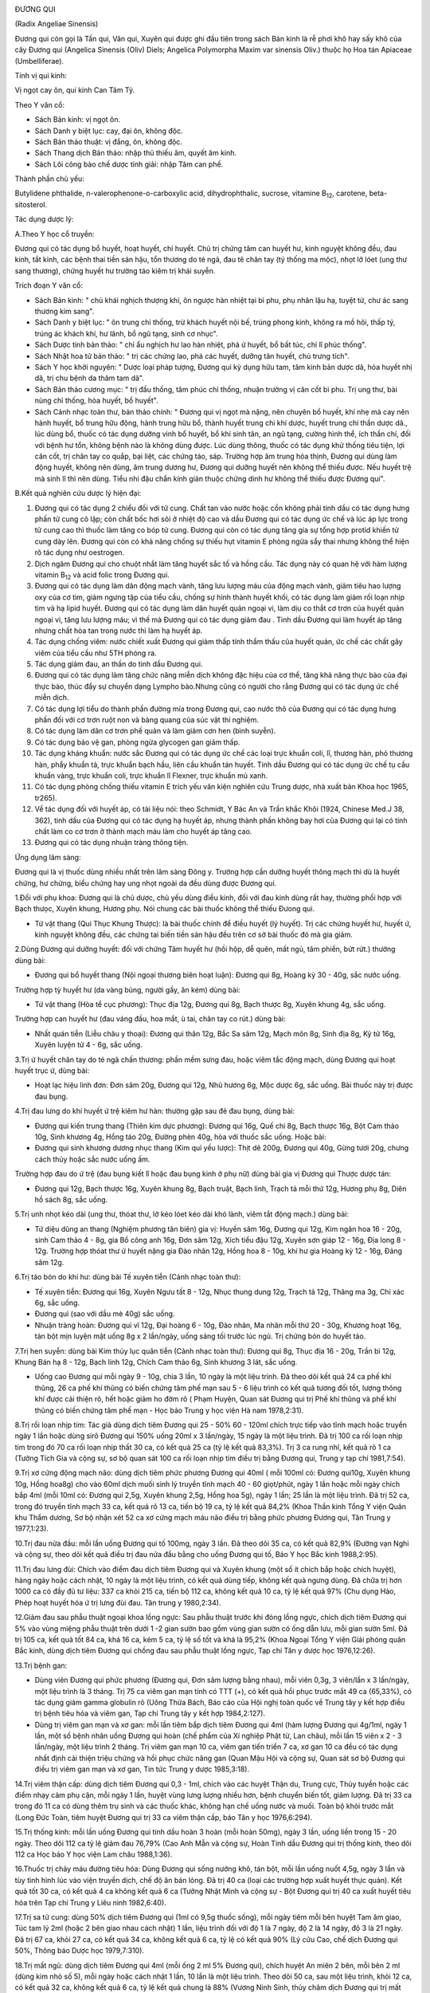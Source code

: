 |image0|

ĐƯƠNG QUI

(Radix Angeliae Sinensis)

Đương qui còn gọi là Tần qui, Vân qui, Xuyên qui được ghi đầu tiên trong
sách Bản kinh là rễ phơi khô hay sấy khô của cây Đương qui (Angelica
Sinensis (Oliv) Diels; Angelica Polymorpha Maxim var sinensis Oliv.)
thuộc họ Hoa tán Apiaceae (Umbelliferae).

Tính vị qui kinh:

Vị ngọt cay ôn, qui kinh Can Tâm Tỳ.

Theo Y văn cổ:

-  Sách Bản kinh: vị ngọt ôn.
-  Sách Danh y biệt lục: cay, đại ôn, không độc.
-  Sách Bản thảo thuật: vị đắng, ôn, không độc.
-  Sách Thang dịch Bản thảo: nhập thủ thiếu âm, quyết âm kinh.
-  Sách Lôi công bào chế dược tính giải: nhập Tâm can phế.

Thành phần chủ yếu:

Butylidene phthalide, n-valerophenone-o-carboxylic acid,
dihydrophthalic, sucrose, vitamine B\ :sub:`12`, carotene,
beta-sitosterol.

Tác dụng dược lý:

A.Theo Y học cổ truyền:

Đương qui có tác dụng bổ huyết, hoạt huyết, chỉ huyết. Chủ trị chứng tâm
can huyết hư, kinh nguyệt không đều, đau kinh, tắt kinh, các bệnh thai
tiền sản hậu, tổn thương do té ngã, đau tê chân tay (tý thống ma mộc),
nhọt lở lóet (ung thư sang thương), chứng huyết hư trường táo kiêm trị
khái suyễn.

Trích đoạn Y văn cổ:

-  Sách Bản kinh: " chủ khái nghịch thượng khí, ôn ngược hàn nhiệt tại
   bì phu, phụ nhân lậu hạ, tuyệt tử, chư ác sang thương kim sang".
-  Sách Danh y biệt lục: " ôn trung chỉ thống, trừ khách huyết nội bế,
   trúng phong kinh, không ra mồ hôi, thấp tý, trúng ác khách khí, hư
   lãnh, bổ ngũ tạng, sinh cơ nhục".
-  Sách Dược tính bản thảo: " chỉ ẩu nghịch hư lao hàn nhiệt, phá ứ
   huyết, bổ bất túc, chỉ lî phúc thống".
-  Sách Nhật hoa tử bản thảo: " trị các chứng lao, phá các huyết, dưỡng
   tân huyết, chủ trưng tích".
-  Sách Y học khởi nguyên: " Dược loại pháp tượng, Đương qui kỳ dụng hữu
   tam, tâm kinh bản dược dã, hóa huyết nhị dã, trị chu bệnh da thâm tam
   dã".
-  Sách Bản thảo cương mục: " trị đầu thống, tâm phúc chỉ thống, nhuận
   trường vị cân cốt bì phu. Trị ung thư, bài nùng chỉ thống, hòa huyết,
   bổ huyết".
-  Sách Cảnh nhạc toàn thư, bản thảo chính: " Đương qui vị ngọt mà nặng,
   nên chuyên bổ huyết, khí nhẹ mà cay nên hành huyết, bổ trung hữu
   động, hành trung hữu bổ, thành huyết trung chi khí dược, huyết trung
   chi thần dược dã., lúc dùng bổ, thuốc có tác dụng dưỡng vinh bổ
   huyết, bổ khí sinh tân, an ngũ tạng, cường hình thể, ích thần chí,
   đối với bệnh hư tổn, không bệnh nào là không dùng được. Lúc dùng
   thông, thuốc có tác dụng khử thống tiêu tiện, lợi cân cốt, trị chân
   tay co quắp, bại liệt, các chứng táo, sáp. Trường hợp âm trung hỏa
   thịnh, Đương qui dùng làm động huyết, không nên dùng, âm trung dương
   hư, Đương qui dưỡng huyết nên không thể thiếu được. Nếu huyết trệ mà
   sinh lî thì nên dùng. Tiểu nhi đậu chẩn kinh giản thuộc chứng dinh hư
   không thể thiếu được Đương qui".

B.Kết quả nghiên cứu dược lý hiện đại:

#. Đương qui có tác dụng 2 chiều đối với tử cung. Chất tan vào nước hoặc
   cồn không phải tinh dầu có tác dụng hưng phấn tử cung cô lập; còn
   chất bốc hơi sôi ở nhiệt độ cao và dầu Đương qui có tác dụng ức chế
   và lúc áp lực trong tử cung cao thì thuốc làm tăng co bóp tử cung.
   Đương qui còn có tác dụng tăng gia sự tổng hợp protid khiến tử cung
   dày lên. Đương qui còn có khả năng chống sự thiếu hụt vitamin E phòng
   ngừa sẩy thai nhưng không thể hiện rõ tác dụng như oestrogen.
#. Dịch ngâm Đương qui cho chuột nhắt làm tăng huyết sắc tố và hồng cầu.
   Tác dụng này có quan hệ với hàm lượng vitamin B\ :sub:`12` và acid
   folic trong Đương qui.
#. Đương qui có tác dụng làm dãn động mạch vành, tăng lưu lượng máu của
   động mạch vành, giảm tiêu hao lượng oxy của cơ tim, giảm ngưng tập
   của tiểu cầu, chống sự hình thành huyết khối, có tác dụng làm giảm
   rối loạn nhịp tim và hạ lipid huyết. Đương qui có tác dụng làm dãn
   huyết quản ngoại vi, làm dịu co thắt cơ trơn của huyết quản ngoại vi,
   tăng lưu lượng máu; vì thế mà Đương qui có tác dụng giảm đau . Tinh
   dầu Đương qui làm huyết áp tăng nhưng chất hòa tan trong nước thì làm
   hạ huyết áp.
#. Tác dụng chống viêm: nước chiết xuất Đương qui giảm thấp tính thẩm
   thấu của huyết quản, ức chế các chất gây viêm của tiểu cầu như 5TH
   phóng ra.
#. Tác dụng giảm đau, an thần do tinh dầu Đương qui.
#. Đương qui có tác dụng làm tăng chức năng miễn dịch không đặc hiệu của
   cơ thể, tăng khả năng thực bào của đại thực bào, thúc đẩy sự chuyển
   dạng Lympho bào.Nhưng cũng có người cho rằng Đương qui có tác dụng ức
   chế miễn dịch.
#. Có tác dụng lợi tiểu do thành phần đường mía trong Đương qui, cao
   nước thô của Đương qui có tác dụng hưng phấn đối với cơ trơn ruột non
   và bàng quang của súc vật thí nghiệm.
#. Có tác dụng làm dãn cơ trơn phế quản và làm giảm cơn hen (bình
   suyễn).
#. Có tác dụng bảo vệ gan, phòng ngừa glycogen gan giảm thấp.
#. Tác dụng kháng khuẩn: nước sắc Đương qui có tác dụng ức chế các loại
   trực khuẩn coli, lî, thương hàn, phó thương hàn, phẩy khuẩn tả, trực
   khuẩn bạch hầu, liên cầu khuẩn tán huyết. Tinh dầu Đương qui có tác
   dụng ức chế tụ cầu khuẩn vàng, trực khuẩn coli, trực khuẩn lî
   Flexner, trực khuẩn mủ xanh.
#. Có tác dụng phòng chống thiếu vitamin E trích yếu văn kiện nghiên cứu
   Trung dược, nhà xuất bản Khoa học 1965, tr265).
#. Về tác dụng đối với huyết áp, có tài liệu nói: theo Schmidt, Y Bác An
   và Trần khắc Khôi (1924, Chinese Med.J 38, 362), tinh dầu của Đương
   qui có tác dụng hạ huyết áp, nhưng thành phần không bay hơi của Đương
   qui lại có tính chất làm co cơ trơn ở thành mạch máu làm cho huyết áp
   tăng cao.
#. Đương qui có tác dụng nhuận tràng thông tiện.

Ứng dụng lâm sàng:

Đương qui là vị thuốc dùng nhiều nhất trên lâm sàng Đông y. Trường hợp
cần dưỡng huyết thông mạch thì dù là huyết chứng, hư chứng, biểu chứng
hay ung nhọt ngoài da đều dùng được Đương qui.

1.Đối với phụ khoa: Đương qui là chủ dược, chủ yếu dùng điều kinh, đối
với đau kinh dùng rất hay, thường phối hợp với Bạch thưọc, Xuyên khung,
Hương phụ. Nói chung các bài thuốc không thể thiếu Đưong qui.

-  Tứ vật thang (Qui Thục Khung Thược): là bài thuốc chính để điều
   huyết (lý huyết). Trị các chứng huyết hư, huyết ứ, kinh nguyệt không
   đều, các chứng tai biến tiền sản hậu đều trên cơ sở bài thuốc đó mà
   gia giảm.

2.Dùng Đương qui dưỡng huyết: đối với chứng Tâm huyết hư (hồi hộp, dễ
quên, mất ngủ, tâm phiền, bứt rứt.) thường dùng bài:

-  Đương qui bổ huyết thang (Nội ngoại thương biên hoạt luận): Đương
   qui 8g, Hoàng kỳ 30 - 40g, sắc nước uống.

Trường hợp tỳ huyết hư (da vàng bủng, người gầy, ăn kém) dùng bài:

-  Tứ vật thang (Hòa tể cục phương): Thục địa 12g, Đương qui 8g, Bạch
   thược 8g, Xuyên khung 4g, sắc uống.

Trường hợp can huyết hư (đau váng đầu, hoa mắt, ù tai, chân tay co
rút.) dùng bài:

-  Nhất quán tiễn (Liễu châu y thoại): Đương qui thân 12g, Bắc Sa sâm
   12g, Mạch môn 8g, Sinh địa 8g, Kỷ tử 16g, Xuyên luyện tử 4 - 6g, sắc
   uống.

3.Trị ứ huyết chân tay do té ngã chấn thương: phần mềm sưng đau, hoặc
viêm tắc động mạch, dùng Đương qui hoạt huyết trục ứ, dùng bài:

-  Hoạt lạc hiệu linh đơn: Đơn sâm 20g, Đương qui 12g, Nhũ hương 6g, Mộc
   dược 6g, sắc uống. Bài thuốc này trị được đau bụng.

4.Trị đau lưng do khí huyết ứ trệ kiêm hư hàn: thường gặp sau đẻ đau
bụng, dùng bài:

-  Đương qui kiến trung thang (Thiên kim dực phương): Đương qui 16g,
   Quế chi 8g, Bạch thược 16g, Bột Cam thảo 10g, Sinh khương 4g, Hồng
   táo 20g, Đường phèn 40g, hòa với thuốc sắc uống. Hoặc bài:
-  Đương qui sinh khương dương nhục thang (Kim quỉ yếu lược): Thịt dê
   200g, Đương qui 40g, Gừng tươi 20g, chưng cách thủy hoặc sắc nước
   uống ấm.

Trường hợp đau do ứ trệ (đau bụng kiết lî hoặc đau bụng kinh ở phụ nữ)
dùng bài gia vị Đương qui Thược dược tán:

-  Đương qui 12g, Bạch thược 16g, Xuyên khung 8g, Bạch truật, Bạch linh,
   Trạch tả mỗi thứ 12g, Hương phụ 8g, Diên hồ sách 8g, sắc uống.

5.Trị unh nhọt kéo dài (ung thư, thóat thư, lở kéo lóet kéo dài khó
lành, viêm tắt động mạch.) dùng bài:

-  Tứ diệu dũng an thang (Nghiệm phương tân biên) gia vị: Huyền sâm
   16g, Đương qui 12g, Kim ngân hoa 16 - 20g, sinh Cam thảo 4 - 8g, gia
   Bồ công anh 16g, Đơn sâm 12g, Xích tiểu đậu 12g, Xuyên sơn giáp 12 -
   16g, Địa long 8 - 12g. Trường hợp thóat thư ứ huyết nặng gia Đào nhân
   12g, Hồng hoa 8 - 10g, khí hư gia Hoàng kỳ 12 - 16g, Đảng sâm 12g.

6.Trị táo bón do khí hư: dùng bài Tế xuyên tiễn (Cảnh nhạc toàn thư):

-  Tế xuyên tiễn: Đương qui 16g, Xuyên Ngưu tất 8 - 12g, Nhục thung dung
   12g, Trạch tả 12g, Thăng ma 3g, Chỉ xác 6g, sắc uống.
-  Đương qui (sao với dầu mè 40g) sắc uống.
-  Nhuận tràng hoàn: Đương qui vĩ 12g, Đại hoàng 6 - 10g, Đào nhân, Ma
   nhân mỗi thứ 20 - 30g, Khương hoạt 16g, tán bột mịn luyện mật uống 8g
   x 2 lần/ngày, uống sáng tối trước lúc ngủ. Trị chứng bón do huyết
   táo.

7.Trị hen suyễn: dùng bài Kim thủy lục quân tiễn (Cảnh nhạc toàn thư):
Đương qui 8g, Thục địa 16 - 20g, Trần bì 12g, Khung Bán hạ 8 - 12g, Bạch
linh 12g, Chích Cam thảo 6g, Sinh khương 3 lát, sắc uống.

-  Uống cao Đương qui mỗi ngày 9 - 10g, chia 3 lần, 10 ngày là một liệu
   trình. Đã theo dõi kết quả 24 ca phế khí thũng, 26 ca phế khí thũng
   có biến chứng tâm phế mạn sau 5 - 6 liệu trình có kết quả tương đối
   tốt, lượng thông khí được cải thiện rõ, hết hoặc giảm ho đờm rõ (
   Phạm Huyện, Quan sát Đương qui trị Phế khí thũng và phế khí thũng có
   biến chứng tâm phế mạn - Học báo Trung y học viện Hà nam 1978,2:31).

8.Trị rối loạn nhịp tim: Tác giả dùng dịch tiêm Đương qui 25 - 50% 60 -
120ml chích trực tiếp vào tĩnh mạch hoặc truyền ngày 1 lần hoặc dùng
sirô Đương qui 150% uống 20ml x 3 lần/ngày, 15 ngày là một liệu trình.
Đã trị 100 ca rối loạn nhịp tim trong đó 70 ca rối loạn nhịp thất 30 ca,
có kết quả 25 ca (tỷ lệ kết quả 83,3%). Trị 3 ca rung nhĩ, kết quả rõ 1
ca (Tưởng Tích Gia và cộng sự, sơ bộ quan sát 100 ca rối loạn nhịp tim
điều trị bằng Đương qui, Trung y tạp chí 1981,7:54).

9.Trị xơ cứng động mạch não: dùng dịch tiêm phức phương Đương qui 40ml (
mỗi 100ml có: Đương qui10g, Xuyên khung 10g, Hồng hoa8g) cho vào 60ml
dịch muối sinh lý truyền tĩnh mạch 40 - 60 giọt/phút, ngày 1 lần hoặc
mỗi ngày chích bắp 4ml (mỗi 10ml có: Đương qui 2,5g, Xuyên khung 2,5g,
Hồng hoa 5g), ngày 1 lần; 25 lần là một liệu trình. Đã trị 52 ca, trong
đó truyền tĩnh mạch 33 ca, kết quả rõ 13 ca, tiến bộ 19 ca, tỷ lệ kết
quả 84,2% (Khoa Thần kinh Tổng Y viện Quân khu Thẩm dương, Sơ bộ nhận
xét 52 ca xơ cứng mạch máu não điều trị bằng phức phương Đương qui, Tân
Trung y 1977,1:23).

10.Trị đau nửa đầu: mỗi lần uống Đương qui tố 100mg, ngày 3 lần. Đã theo
dõi 35 ca, có kết quả 82,9% (Đường vạn Nghi và cộng sự, theo dõi kết quả
điều trị đau nửa đầu bằng cho uống Đương qui tố, Báo Y học Bắc kinh
1988,2:95).

11.Trị đau lưng đùi: Chích vào điểm đau dịch tiêm Đương qui và Xuyên
khung (một số ít chích bắp hoặc chích huyệt), hàng ngày hoặc cách nhật,
10 ngày là một liệu trình, có kết quả dùng tiếp, không kết quả ngưng
dùng. Đã chữa trị hơn 1000 ca có đầy đủ tư liệu: 337 ca khỏi 215 ca,
tiến bộ 112 ca, không kết quả 10 ca, tỷ lệ kết quả 97% (Chu dụng Hào,
Phép hoạt huyết hóa ứ trị lưng đùi đau. Tân trung y 1980,2:34).

12.Giảm đau sau phẫu thuật ngoại khoa lồng ngực: Sau phẫu thuật trước
khi đóng lồng ngực, chích dịch tiêm Đương qui 5% vào vùng miệng phẫu
thuật trên dưới 1 -2 gian sườn bao gồm vùng gian sườn có ống dẫn lưu,
mỗi gian sườn 5ml. Đã trị 105 ca, kết quả tốt 84 ca, khá 16 ca, kém 5
ca, tỷ lệ số tốt và khá là 95,2% (Khoa Ngoại Tổng Y viện Giải phóng
quân Bắc kinh, dùng dịch tiêm Đương qui chống đau sau phẫu thuật lồng
ngực, Tạp chí Tân y dược học 1976,12:26).

13.Trị bệnh gan:

-  Dùng viên Đương qui phức phương (Đương qui, Đơn sâm lượng bằng
   nhau), mỗi viên 0,3g, 3 viên/lần x 3 lần/ngày, một liệu trình là 3
   tháng. Trị 75 ca viêm gan mạn tính có TTT (+), có kết quả hồi phục
   trước mắt 49 ca (65,33%), có tác dụng giảm gamma globulin rõ (Uông
   Thừa Bách, Báo cáo của Hội nghị toàn quốc về Trung tây y kết hợp điều
   trị bệnh tiêu hóa và viêm gan, Tạp chí Trung tây y kết hợp
   1984,2:127).
-  Dùng trị viêm gan mạn và xơ gan: mỗi lần tiêm bắp dịch tiêm Đương qui
   4ml (hàm lượng Đương qui 4g/1ml, ngày 1 lần, một số bệnh nhân uống
   Đương qui hoàn (chế phẩm của Xí nghiệp Phật từ, Lan châu), mỗi lần 15
   viên x 2 - 3 lần/ngày, một liệu trình 2 tháng. Trị viêm gan mạn 10
   ca, viêm gan tiến triển 7 ca, xơ gan 10 ca đều có tác dụng nhất định
   cải thiện triệu chứng và hồi phục chức năng gan (Quan Mậu Hội và
   cộng sự, Quan sát sơ bộ Đương qui điều trị viêm gan mạn và xơ gan,
   Tin tức Trung y dược 1985,3:18).

14.Trị viêm thận cấp: dùng dịch tiêm Đương qui 0,3 - 1ml, chích vào các
huyệt Thận du, Trung cực, Thủy tuyền hoặc các điểm nhạy cảm phụ cận, mỗi
ngày 1 lần, huyệt vùng lưng lượng nhiều hơn, bệnh chuyển biến tốt, giảm
lượng. Đã trị 33 ca trong đó 11 ca có dùng thêm trụ sinh và các thuốc
khác, không hạn chế uống nước và muối. Toàn bộ khỏi trước mắt (Long Đức
Toàn, tiêm huyệt Đương qui trị 33 ca viêm thận cấp, báo Tân y học
1976,6:294).

15.Trị thống kinh: mỗi lần uống Đương qui tinh dầu hoàn 3 hoàn (mỗi
hoàn 50mg), ngày 3 lần, uống liền trong 15 - 20 ngày. Theo dõi 112 ca tỷ
lệ giảm đau 76,79% (Cao Anh Mẫn và cộng sự, Hoàn Tinh dầu Đương qui trị
thống kinh, theo dõi 112 ca Học báo Y học viện Lam châu 1988,1:36).

16.Thuốc trị chảy máu đường tiêu hóa: Dùng Đương qui sống nướng khô, tán
bột, mỗi lần uống nuốt 4,5g, ngày 3 lần và tùy tình hình lúc vào viện
truyền dịch, chế độ ăn bán lỏng. Đã trị 40 ca (loại các trường hợp xuất
huyết thực quản). Kết quả tốt 30 ca, có kết quả 4 ca không kết quả 6 ca
(Tưởng Nhật Minh và cộng sự - Bột Đương qui trị 40 ca xuất huyết tiêu
hóa trên Tạp chí Trung y Liêu ninh 1982,6:40).

17.Trị sa tử cung: dùng 50% dịch tiêm Đương qui (1ml có 9,5g thuốc
sống), mỗi ngày tiêm mỗi bên huyệt Tam âm giao, Túc tam lý 2ml (hoặc 2
bên giao nhau cách nhật) 1 lần, liệu trình đối với độ 1 là 7 ngày, độ 2
là 14 ngày, độ 3 là 21 ngày. Đã trị 67 ca, khỏi 27 ca, có kết quả 34 ca,
không kết quả 6 ca, tỷ lệ có kết quả 90% (Lý cửu Cao, chế dịch Đương
qui 50%, Thông báo Dược học 1979,7:310).

18.Trị mất ngủ: dùng dịch tiêm Đương qui 4ml (mỗi ống 2 ml 5% Đương
qui), chích huyệt An miên 2 bên, mỗi bên 2 ml (dùng kim nhỏ số 5), mỗi
ngày hoặc cách nhật 1 lần, 10 lần là một liệu trình. Theo dõi 50 ca, sau
một liệu trình, khỏi 12 ca, có kết quả 32 ca, không kết quả 6 ca, tỷ lệ
kết quả chung là 88% (Vương Ninh Sinh, thủy châm dịch Đương qui trị mất
ngủ 50 ca, Tạp chí Trung tây y kết hợp 1983,5:319).

19.Trị đái dầm: dùng 55 dịch tiêm Đương qui, thủy châm các huyệt sau:
Thận du, Bàng quang du, Đại trường du, Quan nguyên, Trung cực, Tam âm
giao, Điểm di niệu (điểm giữa nếp lằn ngang giữa 2 đốt 1 và 2 ngón út
phía lòng bàn tay), mỗi lần chọn 3 - 4 huyệt, mỗi huyệt chích 0,5 - 1ml,
ngày 1 lần, chích một tuần không kết quả ngưng chích. Đã trị 87 ca, theo
dõi trên 2 năm, kết quả 1 lần chích khỏi 28 ca, 2 - 5 lần chích khỏi 34
ca, tiến bộ rõ 11 ca, 9 ca không được theo dõi (Thang truyền Quân,
Đương qui thủy châm trị đái dầm, Tạp chí Thầy thuốc chân đất 1977,4:21).

20.Trị viêm tắc động mạch: dùng 105 dịch chích tĩnh mạch Đương qui hoặc
255 dịch chích tĩnh mạch Đương qui 80 - 100ml, bệnh nặng gia thêm liều,
chích hoặc truyền tĩnh mạch với dịch 10% 10 - 2-ml, với 25% 5 - 10ml,
chích vào động mạch. Hoặc dùng 55 dịch tiêm bắp 5 - 20ml chích vào điểm
huyệt nhạy cảm hoặc tiết đoạn thần kinh. Mỗi ngày 1 lần, một tuần 6 lần,
4 tuần là một liệu trình. Đã trị 52 ca, kết quả 88,5%, có tác dụng giảm
đau, tăng tuần hoàn máu, tăng nhiệt độ ở da, chống phát sinh và phát
triển hoại tử, tăng nhanh lành vết lóet (Tổ Đương qui ngoại khoa Bệnh
viện số 2 Viện Y học Hà bắc, Quan sát hiệu quả lâm sàng của dịch tiêm
Đương qui đối với viêm tắc động mạch, Tạp chí Tân y dược học
1977,11:35).

21.Trị Herpes zoster: mỗi lần uống bột Đương qui 0,5 - 1g, cách 4 - 6giờ
uống 1 lần. Trị 54 ca, bình quân 6 - 7 ngày khỏi. (Lê Trung Phi và cộng
sự, Hiệu quả của Đương qui trị 54 ca Herpes zoster, Tạp chí Trung hoa y
học 1961, 5:317).

22.Trị Psoriasis: dùng 2% dịch tiêm Đương qui 4ml 2% Procain 4ml, trộn
đều thủy châm huyệt vị, ngày 1 lần. Đã trị 100 ca, khỏi 80 ca, kết quả
tốt 15 ca, có tiến bộ 5 ca (Lương Đức Niên và cộng sự, Thảo luận về 200
ca Psoriasis, có chế phát bệnh và hiệu quả điều trị, Học báo Trung y
dược 1981,4:34).

23.Trị chứng trọc đầu: dùng Đương qui, Bá tử nhân mỗi thứ 500g tán bột
luyện mật làm hoàn bằng hạt đậu, mỗi ngày 3 lần, mỗi lần uống sau bữa ăn
9g. Đã trị hơn 40 ca, kết quả tốt (Tiết Duy Chấn, Điều trị trọc đầu
bằng Trung dược Báo trung y Thiểm tây, 1987,9:419).

24.Trị chàm, mề đay (urticaire) và bệnh ngoài da: dùng dịch tiêm Đương
qui thủy châm huyệt loa tai, thường dùng cách huyệt Tuyến thượng thận,
nội tiết, thần môn, dưới vỏ não. Đối với chàm, mề đay gia Khu phế, bệnh
sắc tố gia Khu Can, mỗi bên chọn 2 huyệt, mỗi huyệt chích 0,1 - 0,2ml,
cách nhật, một liệu trình 10 - 20 lần. Đã trị 363 ca, tỷ lệ kết quả
90,75 (Khoa Da liễu Y viện Trung tâm Thái nguyên, Quan sát hiệu quả
điều trị chàm, mề đay và bệnh ngoài da bằng thủy nhĩ châm Đương qui, Tạp
chí Y dương Sơn tây 1975,5:69).

25.Trị nứt nẻ hậu môn: Dịch tiêm Đương qui 2ml gia 1% Lidocain 3 - 5ml,
chích vào đáy vùng nứt. Trị có theo dõi 114 ca, ttr lệ kết quả 96,5% (
Từ nguyên Khang, Nhận xét lâm sàng về điều trị nứt hậu môn bằng dịch
tiêm Đương qui, Báo Trung y Thiên tân 1986,4:10).

26.Trị viêm xoang hàm mạn tính có mủ: trước rửa sạch hết nước và mủ
trong xoang, rồi bơm vào nước Hoàng liên, Đương qui 5 - 8ml (mỗi 100ml
có Hoàng liên, Đương qui, mỗi thứ 20g, mỗi tuần 1 - 2 lần. Đã trị 302
ca, có 267 xoang, tỷ lệ khỏi 84,3%, tiến bộ tốt 9%, tỷ lệ kết quả 93,3%
(Chu chuẩn Thành, Trị viêm xoang hàm mạn tính có mủ bằng dịch Đương qui
- Hoàng liên, Tạp chí Y học Trung hoa 1975,2:132).

27.Trị viêm mũi mạn: sau khi dùng cồn vô trùng da mũi, dùng 5% dịch
Đương qui đã diệt khuẩn (pH 5) 1ml gia thêm một ít 0,5% procain, dùng
kim nhỏ số 41/2 chích vào hai huyệt Nghênh hương, mỗi bên 0,5ml, ngày 1
lần, 7 lần là một liệu trình. Đã trị 32 ca trong đó có 4 ca dị ứng viêm
mũi đều khỏi, viêm mũi đơn thuần 17 ca, khỏi 13 ca, kết quả rõ 2 ca,
giảm nhẹ 3 ca, không kết quả 1 ca (Khoa Tai mũi họng Bệnh viện nhân dân
số 4 Thành phố Cát lâm, giới thiệu dịch Đương qui thủy châm điều trị
viêm mũi mạn, Tạp chí Tân y dược học 1974,9:17).

Ngoài ra còn dùng dịch Đương qui Hồng hoa (5% dịch Đương qui 0,5ml;
0,1% Hồng hoa 0,3ml) chích vào dưới niêm mạc mũi. Trị viêm mũi phì đại
mạn 43 ca, tỷ lệ đạt kết quả 90,7% (Lý Hồng Căn và cộng sự, Sơ bộ nhận
xét về dịch Hồng hoa - Đương qui trị viêm mũi phì đại mạn tính, Tạp chí
Y Trung cấp 1986,5:49).

28.Trị viêm họng mạn: dùng 50% dịch Đương qui chích vào huyệt nhạy cảm ở
cổ (thường vị trí huyệt cách đốt sống cổ 4 và 5 ra 2 bên 5 phân, tương
đương huyệt Giáp tích Hoa đà), mỗi lần mỗi bên 0,5ml, ngày 1 lần, 10 lần
là một liệu trình. Theo dõi 130 ca kết quả tốt (Lý Trấn, Chích dịch 50%
Đương qui vào huyệt nhạy cảm ở cổ trị viêm họng mạn tính 130 ca Tạp chí
Trung y Liêu ninh 1986,4:39).

29.Trị điếc đột ngột: dùng dịch tiêm 200% Đương qui 20ml gia glucoz 5%
20ml, chích tĩnh mạch ngày 1 lần, mỗi liệu trình 5 ngày. Theo dõi 4 - 5
liệu trình, đã trị 105 ca, khỏi 21 ca, kết quả tiến bộ 29 ca, không kết
quả 26 ca, tỷ lệ kết quả 75% tốt hơn tổ đối chiếu dùng Tây y (Phùng
Nghiêm và cộng sự, Quan sát lâm sàng điếc đột ngột bằng dịch tiêm nồng
độ cao Đương qui, Tạp chí Trung tây y kết hợp 1986, 9:536).

30.Trị viêm xơ tổ chức xốp ngọc hành: dùng 10% dịch Đương qui 2ml gia 2%
Procain 1ml chích vào đường cứng quanh tổ chức xốp, mỗi tuần 1 lần. Đã
trị 2 ca khỏi sau 5 và 10 lần chích (Lỗ Hiệp và cộng sự, Dịch Đương qui
trị khỏi 2 ca viêm xơ tổ chức xốp Ngọc hành, Báo Y học Bắc kinh
1980,1:47).

31.Giới thiệu một số bài thuốc kinh nghiệm:

-  Trị chảy máu cam không ngừng: Đương qui sao khô, tán nhỏ, mỗi lần
   uống 4g với nước cháo, ngày 2 - 3 lần.
-  Dưỡng não hoàn: Đương qui 100g, Viễn chí 40g, Xương bồ 40g, Táo nhân
   60g, Ngũ vị 60g, Kỷ tử 80g, Đởm tinh 40g, Thiên trúc hoàng 40g, Long
   cốt 40g, Ích trí nhân 60g, Hổ phách 40g, Nhục thung dung 80g, Bá tử
   nhân 60g, Chu sa 40g, Hồ đào nhục 80g. Tất cả tán thành bột thêm mật
   ong viên thành viên nặng 4g. Ngày uống 2 lần, mỗi lần 1 viên, uống
   liền 15 ngày.

Liều lượng thường dùng và chú ý:

-  Liều thường dùng: 5 - 15g. Dùng ngoài tùy theo bệnh lý.
-  Trường hợp bổ huyết, cải thiện tuần hoàn, táo bón dùng liều cao, có
   thể dùng đến 40 - 80g.
-  Theo Y học cổ truyền bổ huyết dùng Đương qui thân, Hoạt huyết hóa ứ
   dùng Đương qui vĩ, Hòa huyết (vừa bổ vừa hoạt) dùng toàn Đương qui.
   Đương qui đầu ít dùng một mình.
-  Theo kết quả nghiên cứu của Sở nghiên cứu Trung dược thuộc Viện
   nghiên cứu Trung y Trung quốc phân tích thành phần hóa học kết luận:
   Đương qui đầu và vĩ có thành phần hóa học giống nhau. Sau đó, Y học
   viện Tây an dùng 8% Đương qui đầu, vĩ và thân sắc nước tiến hành thực
   nghiệm trên súc vật. Kết quả chứng minh: cả 3 loại đều có tác dụng
   hưng phấn rõ trên cơ trơn tử cung, không có gì khác biệt (Phùng Bảo
   Lân chủ biên, sách cổ kim Trung dược bào chế sơ thám, trang 175, Nhà
   xuất bản Khoa học Kỹ thuật Sơn đông xuất bản năm 1984).

 

.. |image0| image:: DUONGQUI.JPG
   :width: 50px
   :height: 50px
   :target: DUONGQUI_.HTM
